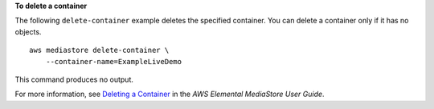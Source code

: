 **To delete a container**

The following ``delete-container`` example  deletes the specified container. You can delete a container only if it has no objects. ::

    aws mediastore delete-container \
        --container-name=ExampleLiveDemo

This command produces no output.

For more information, see `Deleting a Container <https://docs.aws.amazon.com/mediastore/latest/ug/containers-delete.html>`__ in the *AWS Elemental MediaStore User Guide*.
